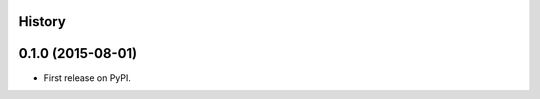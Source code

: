 .. :changelog:

History
-------

0.1.0 (2015-08-01)
---------------------

* First release on PyPI.
